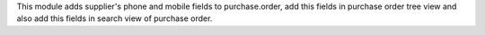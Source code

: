 This module adds supplier's phone and mobile fields to purchase.order, add this fields in purchase order tree view and also add this fields in search view of purchase order.
